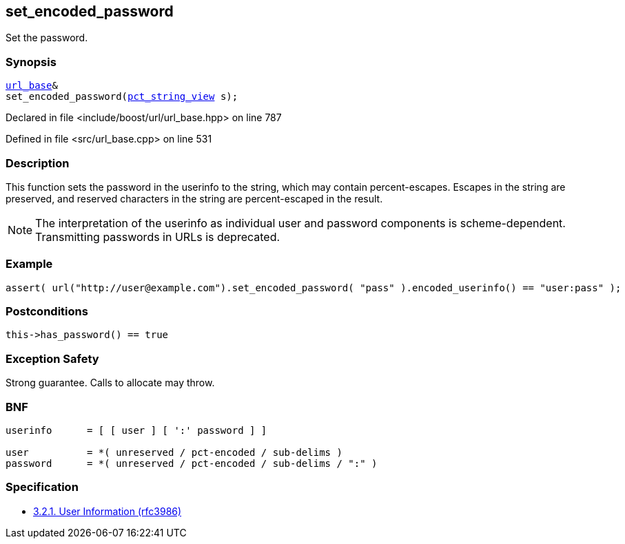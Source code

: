 :relfileprefix: ../../../
[#A85EDD0C121FE0A907C52BB2B0BC351093528766]
== set_encoded_password

pass:v,q[Set the password.]


=== Synopsis

[source,cpp,subs="verbatim,macros,-callouts"]
----
xref:reference/boost/urls/url_base.adoc[url_base]&
set_encoded_password(xref:reference/boost/urls/pct_string_view.adoc[pct_string_view] s);
----

Declared in file <include/boost/url/url_base.hpp> on line 787

Defined in file <src/url_base.cpp> on line 531

=== Description

pass:v,q[This function sets the password in] pass:v,q[the userinfo to the string, which]
pass:v,q[may contain percent-escapes.]
pass:v,q[Escapes in the string are preserved,]
pass:v,q[and reserved characters in the string]
pass:v,q[are percent-escaped in the result.]
[NOTE]
pass:v,q[The interpretation of the userinfo as]
pass:v,q[individual user and password components]
pass:v,q[is scheme-dependent. Transmitting]
pass:v,q[passwords in URLs is deprecated.]

=== Example
[,cpp]
----
assert( url("http://user@example.com").set_encoded_password( "pass" ).encoded_userinfo() == "user:pass" );
----

=== Postconditions
[,cpp]
----
this->has_password() == true
----

=== Exception Safety
pass:v,q[Strong guarantee.]
pass:v,q[Calls to allocate may throw.]

=== BNF
[,cpp]
----
userinfo      = [ [ user ] [ ':' password ] ]

user          = *( unreserved / pct-encoded / sub-delims )
password      = *( unreserved / pct-encoded / sub-delims / ":" )
----

=== Specification

* link:https://datatracker.ietf.org/doc/html/rfc3986#section-3.2.1[            3.2.1. User Information (rfc3986)]


